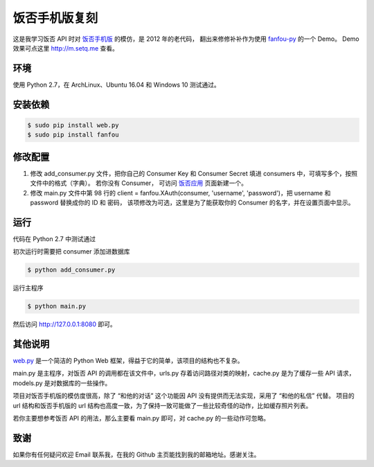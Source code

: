 饭否手机版复刻
==============

.. image:: https://img.shields.io/travis/akgnah/fanfou-m/master.svg
    :target: https://travis-ci.org/akgnah/fanfou-m

.. image:: https://img.shields.io/badge/code_style-pep8-orange.svg
    :target: https://www.python.org/dev/peps/pep-0008

这是我学习饭否 API 时对 `饭否手机版 <https://m.fanfou.com/>`_ 的模仿，是 2012 年的老代码，
翻出来修修补补作为使用 `fanfou-py  <https://github.com/akgnah/fanfou-py/>`_ 的一个 Demo。
Demo 效果可点这里 http://m.setq.me 查看。

环境
----

使用 Python 2.7，在 ArchLinux、Ubuntu 16.04 和 Windows 10 测试通过。

安装依赖
--------

.. code-block:: bash

   $ sudo pip install web.py
   $ sudo pip install fanfou


修改配置
--------

1. 修改 add_consumer.py 文件，把你自己的 Consumer Key 和 Consumer Secret 填进 consumers 中，可填写多个，按照文件中的格式（字典）。
   若你没有 Consumer， 可访问 `饭否应用 <https://fanfou.com/apps>`_ 页面新建一个。

2. 修改 main.py 文件中第 98 行的 client = fanfou.XAuth(consumer, 'username', 'password')，把 username 和 password 替换成你的 ID 和 密码，
   该项修改为可选，这里是为了能获取你的 Consumer 的名字，并在设置页面中显示。

运行
----
代码在 Python 2.7 中测试通过

初次运行时需要把 consumer 添加进数据库

.. code-block:: bash

   $ python add_consumer.py

运行主程序

.. code-block:: bash

   $ python main.py

然后访问 http://127.0.0.1:8080 即可。


其他说明
--------

`web.py <http://webpy.org>`_ 是一个简洁的 Python Web 框架，得益于它的简单，该项目的结构也不复杂。

main.py 是主程序，对饭否 API 的调用都在该文件中，urls.py 存着访问路径对类的映射，cache.py 是为了缓存一些 API 请求，models.py 是对数据库的一些操作。

项目对饭否手机版的模仿度很高，除了 “和他的对话” 这个功能因 API 没有提供而无法实现，采用了 “和他的私信” 代替。
项目的 url 结构和饭否手机版的 url 结构也高度一致，为了保持一致可能做了一些比较奇怪的动作，比如缓存照片列表。

若你主要想参考饭否 API 的用法，那么主要看 main.py 即可，对 cache.py 的一些动作可忽略。

致谢
----

如果你有任何疑问欢迎 Email 联系我，在我的 Github 主页能找到我的邮箱地址。感谢关注。
